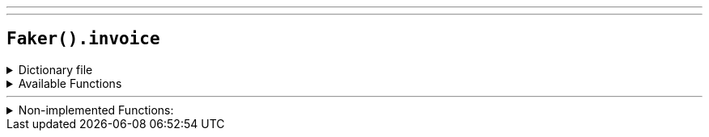 ---
---

== `Faker().invoice`

.Dictionary file
[%collapsible]
====
[source,yaml]
----
{% snippet 'invoice_provider_dict' %}
----
====

.Available Functions
[%collapsible]
====
[source,kotlin]
----
----
====

'''

.Non-implemented Functions:
[%collapsible]
====
[source,kotlin]
----
Faker().invoice.checkDigitMethod() // method_731

Faker().invoice.pattern() // '\d{3,19}#'
----
====
